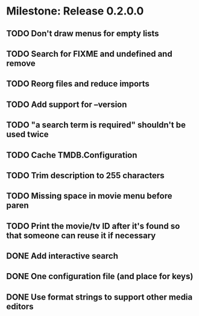 * Milestone: Release 0.2.0.0
** TODO Don't draw menus for empty lists
** TODO Search for FIXME and undefined and remove
** TODO Reorg files and reduce imports
** TODO Add support for --version
** TODO "a search term is required" shouldn't be used twice
** TODO Cache TMDB.Configuration
** TODO Trim description to 255 characters
** TODO Missing space in movie menu before paren
** TODO Print the movie/tv ID after it's found so that someone can reuse it if necessary
** DONE Add interactive search
   CLOSED: [2015-05-09 Sat 13:41]
** DONE One configuration file (and place for keys)
   CLOSED: [2015-05-09 Sat 13:41]
** DONE Use format strings to support other media editors
   CLOSED: [2015-05-09 Sat 13:41]
